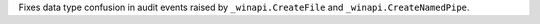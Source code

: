 Fixes data type confusion in audit events raised by ``_winapi.CreateFile``
and ``_winapi.CreateNamedPipe``.
